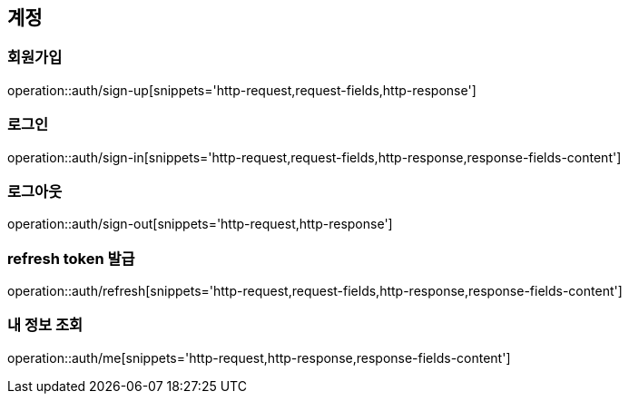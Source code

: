[[Auth]]
== 계정

[[sign-up]]
=== 회원가입

operation::auth/sign-up[snippets='http-request,request-fields,http-response']

[[sign-in]]
=== 로그인

operation::auth/sign-in[snippets='http-request,request-fields,http-response,response-fields-content']

[[sign-out]]
=== 로그아웃

operation::auth/sign-out[snippets='http-request,http-response']

[[refresh]]
=== refresh token 발급

operation::auth/refresh[snippets='http-request,request-fields,http-response,response-fields-content']

[[me]]
=== 내 정보 조회

operation::auth/me[snippets='http-request,http-response,response-fields-content']